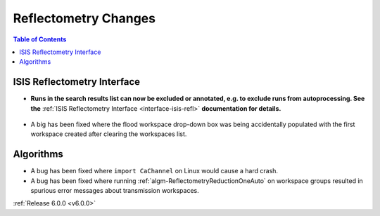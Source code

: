 =====================
Reflectometry Changes
=====================

.. contents:: Table of Contents
   :local:

ISIS Reflectometry Interface
############################

- **Runs in the search results list can now be excluded or annotated, e.g. to exclude runs from autoprocessing. See the**
  :ref:`ISIS Reflectometry Interface <interface-isis-refl>` **documentation for details.**

.. figure:: /images/ISISReflectometryInterface/transfer.png
   :class: screenshot
   :width: 650px
   :align: center
   :alt: Selecting runs from search table to transfer to processing table

- A big has been fixed where the flood workspace drop-down box was being accidentally populated with the first workspace
  created after clearing the workspaces list.

Algorithms
##########

- A bug has been fixed where ``import CaChannel`` on Linux would cause a hard crash.
- A bug has been fixed where  running :ref:`algm-ReflectometryReductionOneAuto` on workspace groups resulted in spurious
  error messages about transmission workspaces.

:ref:`Release 6.0.0 <v6.0.0>`
